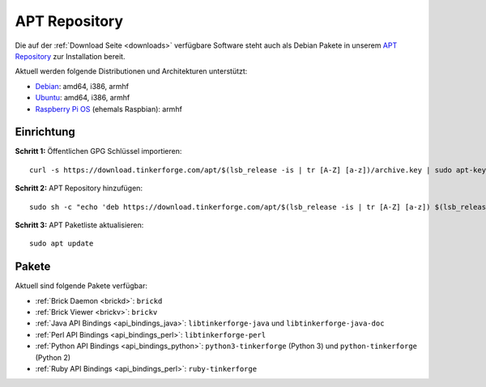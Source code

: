 
.. _apt_repository:

APT Repository
==============

Die auf der :ref:`Download Seite <downloads>` verfügbare Software steht auch
als Debian Pakete in unserem `APT Repository <https://download.tinkerforge.com/apt/>`__
zur Installation bereit.

Aktuell werden folgende Distributionen und Architekturen unterstützt:

* `Debian <https://www.debian.org>`__: amd64, i386, armhf
* `Ubuntu <https://ubuntu.com>`__: amd64, i386, armhf
* `Raspberry Pi OS <https://www.raspberrypi.org/downloads/raspberry-pi-os/>`__ (ehemals Raspbian): armhf

.. _apt_repository_setup:

Einrichtung
-----------

**Schritt 1:** Öffentlichen GPG Schlüssel importieren::

 curl -s https://download.tinkerforge.com/apt/$(lsb_release -is | tr [A-Z] [a-z])/archive.key | sudo apt-key add -

**Schritt 2:** APT Repository hinzufügen::

 sudo sh -c "echo 'deb https://download.tinkerforge.com/apt/$(lsb_release -is | tr [A-Z] [a-z]) $(lsb_release -cs) main' > /etc/apt/sources.list.d/tinkerforge.list"

**Schritt 3:** APT Paketliste aktualisieren::

 sudo apt update

.. _apt_repository_packages:

Pakete
------

Aktuell sind folgende Pakete verfügbar:

* :ref:`Brick Daemon <brickd>`: ``brickd``
* :ref:`Brick Viewer <brickv>`: ``brickv``
* :ref:`Java API Bindings <api_bindings_java>`: ``libtinkerforge-java`` und ``libtinkerforge-java-doc``
* :ref:`Perl API Bindings <api_bindings_perl>`: ``libtinkerforge-perl``
* :ref:`Python API Bindings <api_bindings_python>`: ``python3-tinkerforge`` (Python 3) und ``python-tinkerforge`` (Python 2)
* :ref:`Ruby API Bindings <api_bindings_perl>`: ``ruby-tinkerforge``
